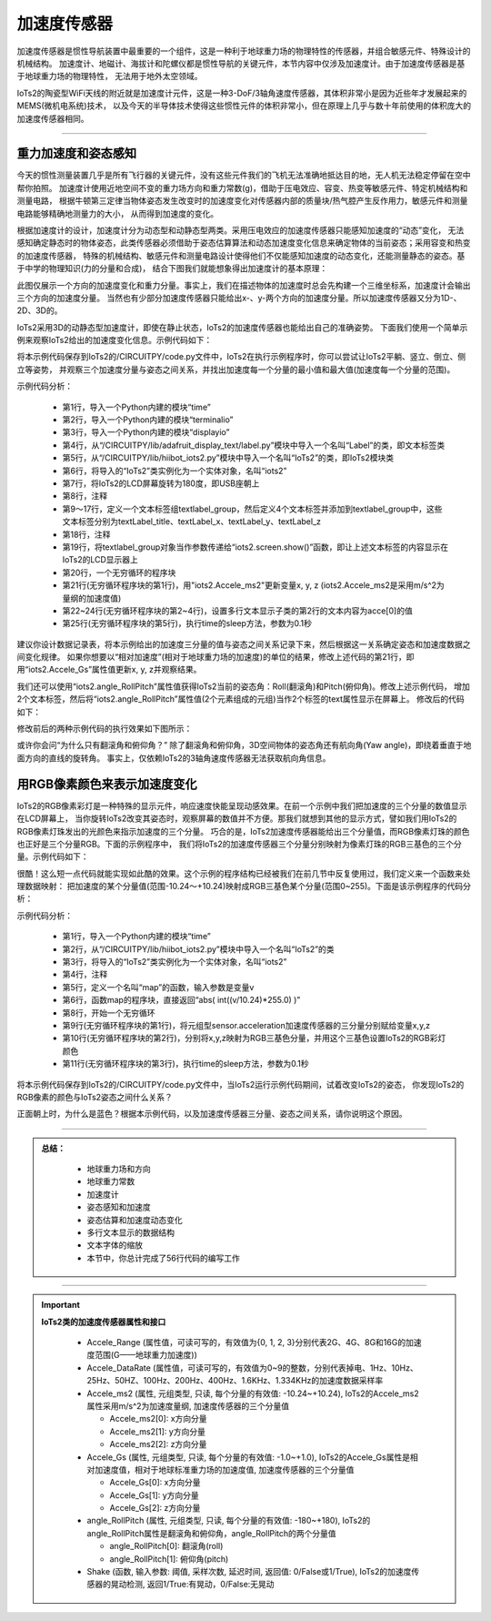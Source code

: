加速度传感器
======================

加速度传感器是惯性导航装置中最重要的一个组件，这是一种利于地球重力场的物理特性的传感器，并组合敏感元件、特殊设计的机械结构。
加速度计、地磁计、海拔计和陀螺仪都是惯性导航的关键元件，本节内容中仅涉及加速度计。由于加速度传感器是基于地球重力场的物理特性，
无法用于地外太空领域。

IoTs2的陶瓷型WiFi天线的附近就是加速度计元件，这是一种3-DoF/3轴角速度传感器，其体积非常小是因为近些年才发展起来的MEMS(微机电系统)技术，
以及今天的半导体技术使得这些惯性元件的体积非常小，但在原理上几乎与数十年前使用的体积庞大的加速度传感器相同。

-----------------------

重力加速度和姿态感知
-----------------------

今天的惯性测量装置几乎是所有飞行器的关键元件，没有这些元件我们的飞机无法准确地抵达目的地，无人机无法稳定停留在空中帮你拍照。
加速度计使用近地空间不变的重力场方向和重力常数(g)，借助于压电效应、容变、热变等敏感元件、特定机械结构和测量电路，
根据牛顿第三定律当物体姿态发生改变时的加速度变化对传感器内部的质量块/热气腔产生反作用力，敏感元件和测量电路能够精确地测量力的大小，
从而得到加速度的变化。

根据加速度计的设计，加速度计分为动态型和动静态型两类。采用压电效应的加速度传感器只能感知加速度的“动态”变化，
无法感知确定静态时的物体姿态，此类传感器必须借助于姿态估算算法和动态加速度变化信息来确定物体的当前姿态；采用容变和热变的加速度传感器，
特殊的机械结构、敏感元件和测量电路设计使得他们不仅能感知加速度的动态变化，还能测量静态的姿态。基于中学的物理知识(力的分量和合成)，
结合下图我们就能想象得出加速度计的基本原理：

.. image:: /../../_static/images/iots2_tutorials/acce_principle.jpeg
  :scale: 100%
  :align: center

此图仅展示一个方向的加速度变化和重力分量。事实上，我们在描述物体的加速度时总会先构建一个三维坐标系，加速度计会输出三个方向的加速度分量。
当然也有少部分加速度传感器只能给出x-、y-两个方向的加速度分量。所以加速度传感器又分为1D-、2D、3D的。

IoTs2采用3D的动静态型加速度计，即使在静止状态，IoTs2的加速度传感器也能给出自己的准确姿势。
下面我们使用一个简单示例来观察IoTs2给出的加速度变化信息。示例代码如下：

.. code-block::  python
  :linenos:

  import time
  import terminalio
  import displayio
  from adafruit_display_text.label import Label
  from hiibot_iots2 import IoTs2
  iots2 = IoTs2()
  iots2.screen.rotation = 180
  # create a text label
  textlabel_group = displayio.Group(scale=2)
  textLabel_title = Label(terminalio.FONT, x=10, y=10, text="Acce", max_glyphs=10, scale=2, color=(255,0,0))
  textLabel_x = Label(terminalio.FONT, x=10, y=32, text="", max_glyphs=24, color=(255,0,0))
  textLabel_y = Label(terminalio.FONT, x=10, y=48, text="", max_glyphs=24, color=(0,255,0))
  textLabel_z = Label(terminalio.FONT, x=10, y=64, text="", max_glyphs=24, color=(0,0,255))
  textlabel_group.append(textLabel_title)
  textlabel_group.append(textLabel_x)
  textlabel_group.append(textLabel_y)
  textlabel_group.append(textLabel_z)
  # show those content on the IoTs2 screen
  iots2.screen.show(textlabel_group)
  while True:
      x, y, z = iots2.Accele_ms2 # Accele_Gs
      textLabel_x.text = "X: {:.2f}".format(x)
      textLabel_y.text = "Y: {:.2f}".format(y)
      textLabel_z.text = "Z: {:.2f}".format(z)
      time.sleep(0.1)

将本示例代码保存到IoTs2的/CIRCUITPY/code.py文件中，IoTs2在执行示例程序时，你可以尝试让IoTs2平躺、竖立、倒立、侧立等姿势，
并观察三个加速度分量与姿态之间关系，并找出加速度每一个分量的最小值和最大值(加速度每一个分量的范围)。

示例代码分析：

    - 第1行，导入一个Python内建的模块“time”
    - 第2行，导入一个Python内建的模块“terminalio”
    - 第3行，导入一个Python内建的模块“displayio”
    - 第4行，从“/CIRCUITPY/lib/adafruit_display_text/label.py”模块中导入一个名叫“Label”的类，即文本标签类
    - 第5行，从“/CIRCUITPY/lib/hiibot_iots2.py”模块中导入一个名叫“IoTs2”的类，即IoTs2模块类
    - 第6行，将导入的“IoTs2”类实例化为一个实体对象，名叫“iots2”
    - 第7行，将IoTs2的LCD屏幕旋转为180度，即USB座朝上
    - 第8行，注释
    - 第9～17行，定义一个文本标签组textlabel_group，然后定义4个文本标签并添加到textlabel_group中，这些文本标签分别为textLabel_title、textLabel_x、textLabel_y、textLabel_z
    - 第18行，注释
    - 第19行，将textlabel_group对象当作参数传递给“iots2.screen.show()”函数，即让上述文本标签的内容显示在IoTs2的LCD显示器上
    - 第20行，一个无穷循环的程序块
    - 第21行(无穷循环程序块的第1行)，用"iots2.Accele_ms2"更新变量x, y, z (iots2.Accele_ms2是采用m/s^2为量纲的加速度值)
    - 第22~24行(无穷循环程序块的第2~4行)，设置多行文本显示子类的第2行的文本内容为acce[0]的值
    - 第25行(无穷循环程序块的第5行)，执行time的sleep方法，参数为0.1秒

建议你设计数据记录表，将本示例给出的加速度三分量的值与姿态之间关系记录下来，然后根据这一关系确定姿态和加速度数据之间变化规律。
如果你想要以“相对加速度”(相对于地球重力场的加速度)的单位的结果，修改上述代码的第21行，即用“iots2.Accele_Gs”属性值更新x, y, 
z并观察结果。

我们还可以使用“iots2.angle_RollPitch”属性值获得IoTs2当前的姿态角：Roll(翻滚角)和Pitch(俯仰角)。修改上述示例代码，
增加2个文本标签，然后将“iots2.angle_RollPitch”属性值(2个元素组成的元组)当作2个标签的text属性显示在屏幕上。
修改后的代码如下：

.. code-block::  python
  :linenos:

  import time
  import terminalio
  import displayio
  from adafruit_display_text.label import Label
  from hiibot_iots2 import IoTs2
  iots2 = IoTs2()
  iots2.screen.rotation = 180
  # create a text label
  textlabel_group = displayio.Group(scale=2)
  textLabel_title = Label(terminalio.FONT, x=9, y=10, text="Acce", max_glyphs=10, scale=2, color=(255,0,0))
  textLabel_x = Label(terminalio.FONT, x=1, y=32, text="", max_glyphs=24, color=(255,0,0))
  textLabel_y = Label(terminalio.FONT, x=1, y=48, text="", max_glyphs=24, color=(0,255,0))
  textLabel_z = Label(terminalio.FONT, x=1, y=64, text="", max_glyphs=24, color=(0,0,255))
  textLabel_roll  = Label(terminalio.FONT, x=1, y=80, text="", max_glyphs=24, color=(255,0,255))
  textLabel_pitch = Label(terminalio.FONT, x=1, y=96, text="", max_glyphs=24, color=(0,255,255))
  textlabel_group.append(textLabel_title)
  textlabel_group.append(textLabel_x)
  textlabel_group.append(textLabel_y)
  textlabel_group.append(textLabel_z)
  textlabel_group.append(textLabel_roll)
  textlabel_group.append(textLabel_pitch)
  # show those content on the IoTs2 screen angle_RollPitch
  iots2.screen.show(textlabel_group)
  while True:
      x, y, z = iots2.Accele_ms2 # Accele_Gs
      roll, pitch = iots2.angle_RollPitch # angle of roll and pitch
      textLabel_x.text = "x: {:.2f}".format(x)
      textLabel_y.text = "y: {:.2f}".format(y)
      textLabel_z.text = "z: {:.2f}".format(z)
      textLabel_roll.text = "roll: {}".format(roll)
      textLabel_pitch.text = "pitch: {}".format(pitch)
      time.sleep(0.1)

修改前后的两种示例代码的执行效果如下图所示：

.. image:: /../../_static/images/iots2_tutorials/acce_angle_roll_pitch.jpg
  :scale: 25%
  :align: center

或许你会问“为什么只有翻滚角和俯仰角？” 除了翻滚角和俯仰角，3D空间物体的姿态角还有航向角(Yaw angle)，即绕着垂直于地面方向的直线的旋转角。
事实上，仅依赖IoTs2的3轴角速度传感器无法获取航向角信息。


用RGB像素颜色来表示加速度变化
-----------------------------

IoTs2的RGB像素彩灯是一种特殊的显示元件，响应速度快能呈现动感效果。在前一个示例中我们把加速度的三个分量的数值显示在LCD屏幕上，
当你旋转IoTs2改变其姿态时，观察屏幕的数值并不方便。那我们就想到其他的显示方式，譬如我们用IoTs2的RGB像素灯珠发出的光颜色来指示加速度的三个分量。
巧合的是，IoTs2加速度传感器能给出三个分量值，而RGB像素灯珠的颜色也正好是三个分量RGB。下面的示例程序中，
我们将IoTs2的加速度传感器三个分量分别映射为像素灯珠的RGB三基色的三个分量。示例代码如下：

.. code-block::  python
  :linenos:

  import time
  from hiibot_iots2 import IoTs2
  iots2 = IoTs2()
  # map acceleration values (-10.24~10.24) into 0~255
  def map(v):
      return  abs( int((v/10.24)*255.0) )

  while True:
      x, y, z = iots2.Accele_ms2 # unit with ms^2 
      iots2.pixels[0] = ( map(x), map(y), map(z) )
      time.sleep(0.1)

很酷！这么短一点代码就能实现如此酷的效果。这个示例的程序结构已经被我们在前几节中反复使用过，我们定义来一个函数来处理数据映射：
把加速度的某个分量值(范围-10.24～+10.24)映射成RGB三基色某个分量(范围0~255)。下面是该示例程序的代码分析：

示例代码分析：

    - 第1行，导入一个Python内建的模块“time”
    - 第2行，从“/CIRCUITPY/lib/hiibot_iots2.py”模块中导入一个名叫“IoTs2”的类
    - 第3行，将导入的“IoTs2”类实例化为一个实体对象，名叫“iots2”
    - 第4行，注释
    - 第5行，定义一个名叫“map”的函数，输入参数是变量v
    - 第6行，函数map的程序块，直接返回“abs( int((v/10.24)*255.0) )”
    - 第8行，开始一个无穷循环
    - 第9行(无穷循环程序块的第1行)，将元组型sensor.acceleration加速度传感器的三分量分别赋给变量x,y,z
    - 第10行(无穷循环程序块的第2行)，分别将x,y,z映射为RGB三基色分量，并用这个三基色设置IoTs2的RGB彩灯颜色
    - 第11行(无穷循环程序块的第3行)，执行time的sleep方法，参数为0.1秒

将本示例代码保存到IoTs2的/CIRCUITPY/code.py文件中，当IoTs2运行示例代码期间，试着改变IoTs2的姿态，
你发现IoTs2的RGB像素的颜色与IoTs2姿态之间什么关系？

正面朝上时，为什么是蓝色？根据本示例代码，以及加速度传感器三分量、姿态之间关系，请你说明这个原因。

-----------------------------

.. admonition:: 
  总结：

    - 地球重力场和方向
    - 地球重力常数
    - 加速度计
    - 姿态感知和加速度
    - 姿态估算和加速度动态变化
    - 多行文本显示的数据结构
    - 文本字体的缩放
    - 本节中，你总计完成了56行代码的编写工作

------------------------------------

.. Important::
  **IoTs2类的加速度传感器属性和接口**

    - Accele_Range (属性值，可读可写的，有效值为{0, 1, 2, 3}分别代表2G、4G、8G和16G的加速度范围(G——地球重力加速度))
    - Accele_DataRate (属性值，可读可写的，有效值为0~9的整数，分别代表掉电、1Hz、10Hz、25Hz、50HZ、100Hz、200Hz、400Hz、1.6KHz、1.334KHz的加速度数据采样率
    - Accele_ms2 (属性, 元组类型, 只读, 每个分量的有效值: -10.24~+10.24), IoTs2的Accele_ms2属性采用m/s^2为加速度量纲, 加速度传感器的三个分量值

      - Accele_ms2[0]: x方向分量
      - Accele_ms2[1]: y方向分量
      - Accele_ms2[2]: z方向分量

    - Accele_Gs (属性, 元组类型, 只读, 每个分量的有效值: -1.0~+1.0), IoTs2的Accele_Gs属性是相对加速度值，相对于地球标准重力场的加速度值, 加速度传感器的三个分量值

      - Accele_Gs[0]: x方向分量
      - Accele_Gs[1]: y方向分量
      - Accele_Gs[2]: z方向分量

    - angle_RollPitch (属性, 元组类型, 只读, 每个分量的有效值: -180~+180), IoTs2的angle_RollPitch属性是翻滚角和俯仰角，angle_RollPitch的两个分量值

      - angle_RollPitch[0]: 翻滚角(roll)
      - angle_RollPitch[1]: 俯仰角(pitch)

    - Shake (函数, 输入参数: 阈值, 采样次数, 延迟时间, 返回值: 0/False或1/True), IoTs2的加速度传感器的晃动检测, 返回1/True:有晃动，0/False:无晃动

